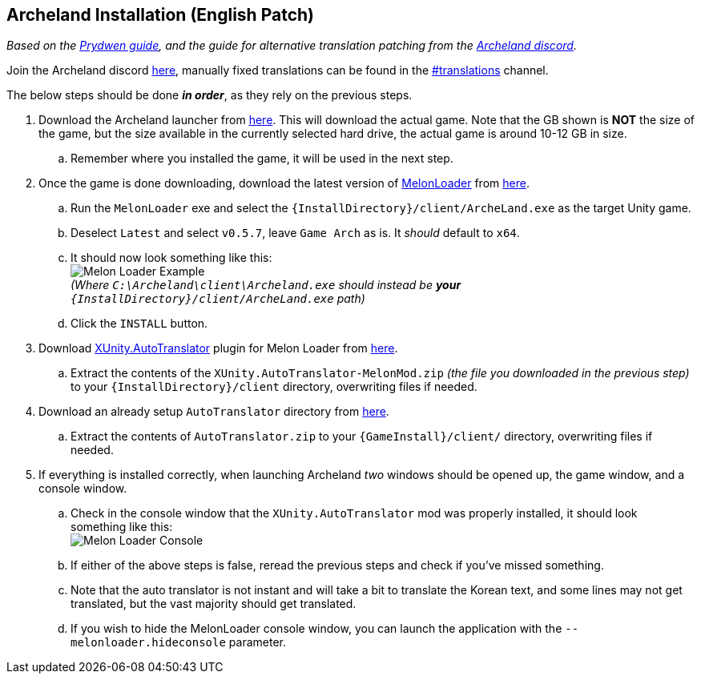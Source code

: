 ## Archeland Installation (English Patch)

:imagesdir: ../images

_Based on the link:https://www.prydwen.gg/archeland/guides/english-patch[Prydwen guide], and the guide for alternative translation patching from the link:https://discord.com/channels/993365569162203186/1049902527774203986/1095457975063302335[Archeland discord]._

Join the Archeland discord link:https://discord.gg/archeland-zlongame-993365569162203186[here], manually fixed translations can be found in the link:https://discord.com/channels/993365569162203186/1049902527774203986[#translations] channel.

The below steps should be done *_in order_*, as they rely on the previous steps.

. Download the Archeland launcher from link:https://kru2update.zlongame.co.kr/KRU2/Clientdown/Archeland_Setup.exe[here]. This will download the actual game. Note that the GB shown is *NOT* the size of the game, but the size available in the currently selected hard drive, the actual game is around 10-12 GB in size.
.. Remember where you installed the game, it will be used in the next step.
. Once the game is done downloading, download the latest version of link:https://github.com/LavaGang/MelonLoader[MelonLoader] from link:https://github.com/LavaGang/MelonLoader/releases/download/v0.6.1/MelonLoader.Installer.exe[here].
.. Run the `MelonLoader` exe and select the `{InstallDirectory}/client/ArcheLand.exe` as the target Unity game.
.. Deselect `Latest` and select `v0.5.7`, leave `Game Arch` as is. It _should_ default to `x64`.
.. It should now look something like this: +
image:melon_loader.png[Melon Loader Example] +
 _(Where `C:\Archeland\client\Archeland.exe` should instead be *your* `{InstallDirectory}/client/ArcheLand.exe` path)_
.. Click the `INSTALL` button.
. Download link:https://github.com/bbepis/XUnity.AutoTranslator/[XUnity.AutoTranslator] plugin for Melon Loader from link:https://github.com/bbepis/XUnity.AutoTranslator/releases/download/v5.2.0/XUnity.AutoTranslator-MelonMod-5.2.0.zip[here].
.. Extract the contents of the `XUnity.AutoTranslator-MelonMod.zip` _(the file you downloaded in the previous step)_ to your `{InstallDirectory}/client` directory, overwriting files if needed.
. Download an already setup `AutoTranslator` directory from link:https://cdn.discordapp.com/attachments/145963699343982593/1102245088685469727/AutoTranslator.zip[here].
.. Extract the contents of `AutoTranslator.zip` to your `{GameInstall}/client/` directory, overwriting files if needed.
. If everything is installed correctly, when launching Archeland _two_ windows should be opened up, the game window, and a console window.
.. Check in the console window that the `XUnity.AutoTranslator` mod was properly installed, it should look something like this: +
image:melon_loader_console.png[Melon Loader Console]
.. If either of the above steps is false, reread the previous steps and check if you've missed something.
.. Note that the auto translator is not instant and will take a bit to translate the Korean text, and some lines may not get translated, but the vast majority should get translated.
.. If you wish to hide the MelonLoader console window, you can launch the application with the `--melonloader.hideconsole` parameter.